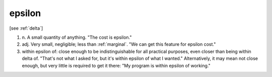 .. _epsilon:

============================================================
epsilon
============================================================

[see :ref:`delta`\]

1. n\.
   A small quantity of anything.
   "The cost is epsilon."

2. adj.
   Very small, negligible; less than :ref:`marginal`\.
   "We can get this feature for epsilon cost."

3. within epsilon of: close enough to be indistinguishable for all practical purposes, even closer than being within delta of.
   "That's not what I asked for, but it's within epsilon of what I wanted."
   Alternatively, it may mean not close enough, but very little is required to get it there: "My program is within epsilon of working."

